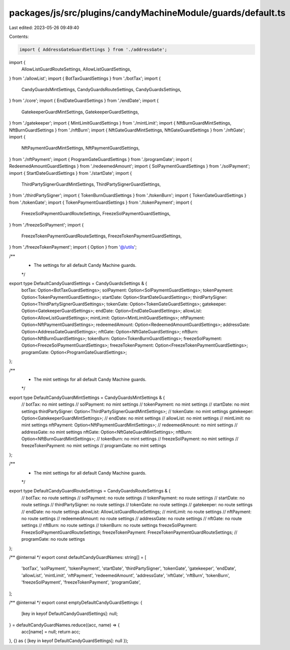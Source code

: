 packages/js/src/plugins/candyMachineModule/guards/default.ts
============================================================

Last edited: 2023-05-26 09:49:40

Contents:

.. code-block:: ts

    import { AddressGateGuardSettings } from './addressGate';
import {
  AllowListGuardRouteSettings,
  AllowListGuardSettings,
} from './allowList';
import { BotTaxGuardSettings } from './botTax';
import {
  CandyGuardsMintSettings,
  CandyGuardsRouteSettings,
  CandyGuardsSettings,
} from './core';
import { EndDateGuardSettings } from './endDate';
import {
  GatekeeperGuardMintSettings,
  GatekeeperGuardSettings,
} from './gatekeeper';
import { MintLimitGuardSettings } from './mintLimit';
import { NftBurnGuardMintSettings, NftBurnGuardSettings } from './nftBurn';
import { NftGateGuardMintSettings, NftGateGuardSettings } from './nftGate';
import {
  NftPaymentGuardMintSettings,
  NftPaymentGuardSettings,
} from './nftPayment';
import { ProgramGateGuardSettings } from './programGate';
import { RedeemedAmountGuardSettings } from './redeemedAmount';
import { SolPaymentGuardSettings } from './solPayment';
import { StartDateGuardSettings } from './startDate';
import {
  ThirdPartySignerGuardMintSettings,
  ThirdPartySignerGuardSettings,
} from './thirdPartySigner';
import { TokenBurnGuardSettings } from './tokenBurn';
import { TokenGateGuardSettings } from './tokenGate';
import { TokenPaymentGuardSettings } from './tokenPayment';
import {
  FreezeSolPaymentGuardRouteSettings,
  FreezeSolPaymentGuardSettings,
} from './freezeSolPayment';
import {
  FreezeTokenPaymentGuardRouteSettings,
  FreezeTokenPaymentGuardSettings,
} from './freezeTokenPayment';
import { Option } from '@/utils';

/**
 * The settings for all default Candy Machine guards.
 */
export type DefaultCandyGuardSettings = CandyGuardsSettings & {
  botTax: Option<BotTaxGuardSettings>;
  solPayment: Option<SolPaymentGuardSettings>;
  tokenPayment: Option<TokenPaymentGuardSettings>;
  startDate: Option<StartDateGuardSettings>;
  thirdPartySigner: Option<ThirdPartySignerGuardSettings>;
  tokenGate: Option<TokenGateGuardSettings>;
  gatekeeper: Option<GatekeeperGuardSettings>;
  endDate: Option<EndDateGuardSettings>;
  allowList: Option<AllowListGuardSettings>;
  mintLimit: Option<MintLimitGuardSettings>;
  nftPayment: Option<NftPaymentGuardSettings>;
  redeemedAmount: Option<RedeemedAmountGuardSettings>;
  addressGate: Option<AddressGateGuardSettings>;
  nftGate: Option<NftGateGuardSettings>;
  nftBurn: Option<NftBurnGuardSettings>;
  tokenBurn: Option<TokenBurnGuardSettings>;
  freezeSolPayment: Option<FreezeSolPaymentGuardSettings>;
  freezeTokenPayment: Option<FreezeTokenPaymentGuardSettings>;
  programGate: Option<ProgramGateGuardSettings>;
};

/**
 * The mint settings for all default Candy Machine guards.
 */
export type DefaultCandyGuardMintSettings = CandyGuardsMintSettings & {
  // botTax: no mint settings
  // solPayment: no mint settings
  // tokenPayment: no mint settings
  // startDate: no mint settings
  thirdPartySigner: Option<ThirdPartySignerGuardMintSettings>;
  // tokenGate: no mint settings
  gatekeeper: Option<GatekeeperGuardMintSettings>;
  // endDate: no mint settings
  // allowList: no mint settings
  // mintLimit: no mint settings
  nftPayment: Option<NftPaymentGuardMintSettings>;
  // redeemedAmount: no mint settings
  // addressGate: no mint settings
  nftGate: Option<NftGateGuardMintSettings>;
  nftBurn: Option<NftBurnGuardMintSettings>;
  // tokenBurn: no mint settings
  // freezeSolPayment: no mint settings
  // freezeTokenPayment: no mint settings
  // programGate: no mint settings
};

/**
 * The mint settings for all default Candy Machine guards.
 */
export type DefaultCandyGuardRouteSettings = CandyGuardsRouteSettings & {
  // botTax: no route settings
  // solPayment: no route settings
  // tokenPayment: no route settings
  // startDate: no route settings
  // thirdPartySigner: no route settings
  // tokenGate: no route settings
  // gatekeeper: no route settings
  // endDate: no route settings
  allowList: AllowListGuardRouteSettings;
  // mintLimit: no route settings
  // nftPayment: no route settings
  // redeemedAmount: no route settings
  // addressGate: no route settings
  // nftGate: no route settings
  // nftBurn: no route settings
  // tokenBurn: no route settings
  freezeSolPayment: FreezeSolPaymentGuardRouteSettings;
  freezeTokenPayment: FreezeTokenPaymentGuardRouteSettings;
  // programGate: no route settings
};

/** @internal */
export const defaultCandyGuardNames: string[] = [
  'botTax',
  'solPayment',
  'tokenPayment',
  'startDate',
  'thirdPartySigner',
  'tokenGate',
  'gatekeeper',
  'endDate',
  'allowList',
  'mintLimit',
  'nftPayment',
  'redeemedAmount',
  'addressGate',
  'nftGate',
  'nftBurn',
  'tokenBurn',
  'freezeSolPayment',
  'freezeTokenPayment',
  'programGate',
];

/** @internal */
export const emptyDefaultCandyGuardSettings: {
  [key in keyof DefaultCandyGuardSettings]: null;
} = defaultCandyGuardNames.reduce((acc, name) => {
  acc[name] = null;
  return acc;
}, {} as { [key in keyof DefaultCandyGuardSettings]: null });


